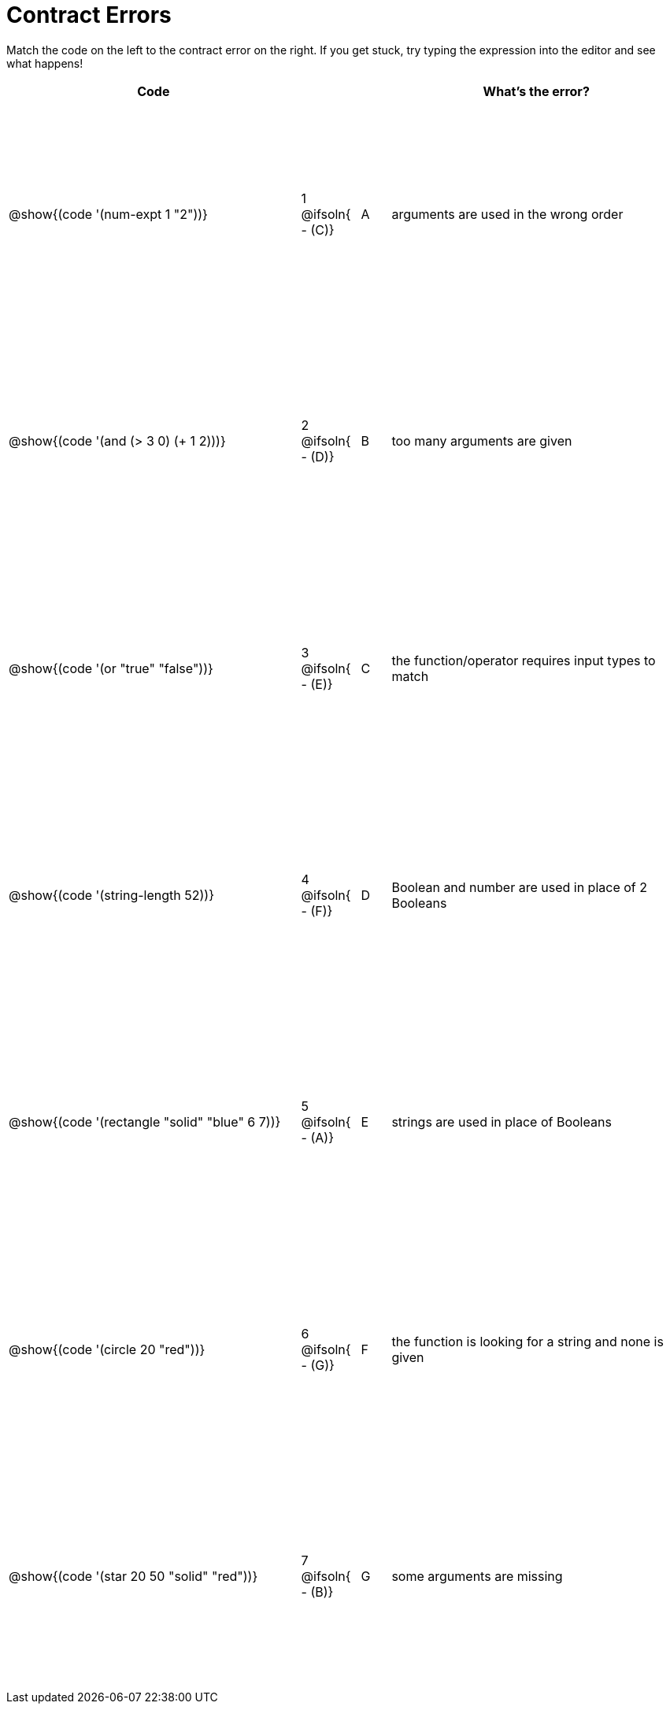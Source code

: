 = Contract Errors

++++
<style>
  table { height: 95%; }
</style>
++++

Match the code on the left to the contract error on the right. If you get stuck, try typing the expression into the editor and see what happens!

[cols=".^10a, <.^2a, ^.^1a, .^10a", options="header", stripes="none", grid="none", frame="none"]
|===
| Code
||
| What's the error?

| @show{(code '(num-expt 1 "2"))}
| 1 @ifsoln{ - +(C)+} | A
| arguments are used in the wrong order

| @show{(code '(and (> 3 0) (+ 1 2)))}
| 2 @ifsoln{ - +(D)+} | B
| too many arguments are given

| @show{(code '(or "true" "false"))}
| 3 @ifsoln{ - +(E)+} | C
| the function/operator requires input types to match

| @show{(code '(string-length 52))}
| 4 @ifsoln{ - +(F)+} | D
| Boolean and number are used in place of 2 Booleans

| @show{(code '(rectangle "solid" "blue" 6 7))}
| 5 @ifsoln{ - +(A)+} | E
| strings are used in place of Booleans

| @show{(code '(circle 20 "red"))}
| 6 @ifsoln{ - +(G)+} | F
| the function is looking for a string and none is given

| @show{(code '(star 20 50 "solid" "red"))}
| 7 @ifsoln{ - +(B)+} | G
| some arguments are missing

|===
